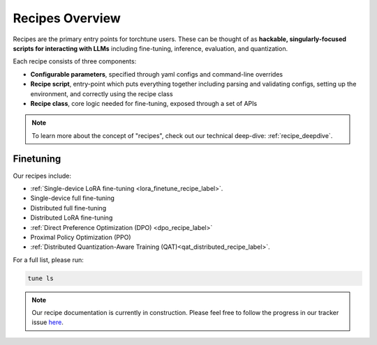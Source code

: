 .. _recipes_overview_label:

================
Recipes Overview
================

Recipes are the primary entry points for torchtune users.
These can be thought of as **hackable, singularly-focused scripts for interacting with LLMs** including fine-tuning,
inference, evaluation, and quantization.

Each recipe consists of three components:

* **Configurable parameters**, specified through yaml configs and command-line overrides
* **Recipe script**, entry-point which puts everything together including parsing and validating configs, setting up the environment, and correctly using the recipe class
* **Recipe class**, core logic needed for fine-tuning, exposed through a set of APIs

.. note::

  To learn more about the concept of "recipes", check out our technical deep-dive: :ref:`recipe_deepdive`.


Finetuning
----------

Our recipes include:

* :ref:`Single-device LoRA fine-tuning <lora_finetune_recipe_label>`.
* Single-device full fine-tuning
* Distributed full fine-tuning
* Distributed LoRA fine-tuning
* :ref:`Direct Preference Optimization (DPO) <dpo_recipe_label>`
* Proximal Policy Optimization (PPO)
* :ref:`Distributed Quantization-Aware Training (QAT)<qat_distributed_recipe_label>`.

For a full list, please run:

.. code-block:: bash

    tune ls

.. Alignment finetuning
.. --------------------
.. Interested in alignment fine-tuning? You've come to the right place! We support the following alignment techniques:

.. Direct Preference Optimixation (DPO) Fine-Tuning
.. ^^^^^^^^^^^^^^^^^^^^^^^^^^^^^^^^^^^^^^^^^^^^^^^^

.. `Direct Preference Optimixation <https://arxiv.org/abs/2305.18290>`_ (DPO) stype techniques allow for aligning language models with respect
.. to a reward model objective function without the use of reinforcement learning. We support DPO preference fine-tuning with:

..   * :ref:`Single-device <lora_finetune_recipe_label>` and :ref:`multi-device <lora_finetune_recipe_label>` LoRA finetuning.

.. note::

  Our recipe documentation is currently in construction. Please feel free to follow the progress in our tracker
  issue `here <https://github.com/pytorch/torchtune/issues/1408>`_.
